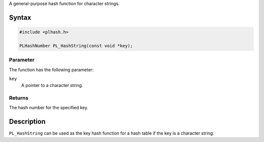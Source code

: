 A general-purpose hash function for character strings.

.. _Syntax:

Syntax
------

.. code:: eval

   #include <plhash.h>

   PLHashNumber PL_HashString(const void *key);

.. _Parameter:

Parameter
~~~~~~~~~

The function has the following parameter:

``key``
   A pointer to a character string.

.. _Returns:

Returns
~~~~~~~

The hash number for the specified key.

.. _Description:

Description
-----------

``PL_HashString`` can be used as the key hash function for a hash table
if the key is a character string.
